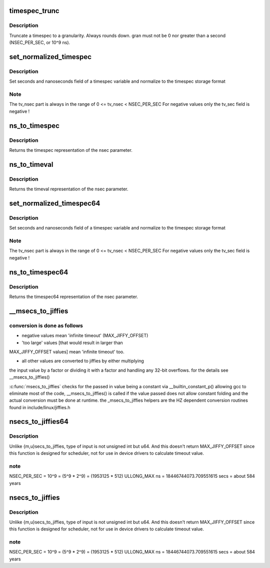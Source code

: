 .. -*- coding: utf-8; mode: rst -*-
.. src-file: kernel/time/time.c

.. _`timespec_trunc`:

timespec_trunc
==============

.. c:function:: struct timespec timespec_trunc(struct timespec t, unsigned gran)

    Truncate timespec to a granularity

    :param struct timespec t:
        Timespec

    :param unsigned gran:
        Granularity in ns.

.. _`timespec_trunc.description`:

Description
-----------

Truncate a timespec to a granularity. Always rounds down. gran must
not be 0 nor greater than a second (NSEC_PER_SEC, or 10^9 ns).

.. _`set_normalized_timespec`:

set_normalized_timespec
=======================

.. c:function:: void set_normalized_timespec(struct timespec *ts, time_t sec, s64 nsec)

    set timespec sec and nsec parts and normalize

    :param struct timespec \*ts:
        pointer to timespec variable to be set

    :param time_t sec:
        seconds to set

    :param s64 nsec:
        nanoseconds to set

.. _`set_normalized_timespec.description`:

Description
-----------

Set seconds and nanoseconds field of a timespec variable and
normalize to the timespec storage format

.. _`set_normalized_timespec.note`:

Note
----

The tv_nsec part is always in the range of
0 <= tv_nsec < NSEC_PER_SEC
For negative values only the tv_sec field is negative !

.. _`ns_to_timespec`:

ns_to_timespec
==============

.. c:function:: struct timespec ns_to_timespec(const s64 nsec)

    Convert nanoseconds to timespec

    :param const s64 nsec:
        the nanoseconds value to be converted

.. _`ns_to_timespec.description`:

Description
-----------

Returns the timespec representation of the nsec parameter.

.. _`ns_to_timeval`:

ns_to_timeval
=============

.. c:function:: struct timeval ns_to_timeval(const s64 nsec)

    Convert nanoseconds to timeval

    :param const s64 nsec:
        the nanoseconds value to be converted

.. _`ns_to_timeval.description`:

Description
-----------

Returns the timeval representation of the nsec parameter.

.. _`set_normalized_timespec64`:

set_normalized_timespec64
=========================

.. c:function:: void set_normalized_timespec64(struct timespec64 *ts, time64_t sec, s64 nsec)

    set timespec sec and nsec parts and normalize

    :param struct timespec64 \*ts:
        pointer to timespec variable to be set

    :param time64_t sec:
        seconds to set

    :param s64 nsec:
        nanoseconds to set

.. _`set_normalized_timespec64.description`:

Description
-----------

Set seconds and nanoseconds field of a timespec variable and
normalize to the timespec storage format

.. _`set_normalized_timespec64.note`:

Note
----

The tv_nsec part is always in the range of
0 <= tv_nsec < NSEC_PER_SEC
For negative values only the tv_sec field is negative !

.. _`ns_to_timespec64`:

ns_to_timespec64
================

.. c:function:: struct timespec64 ns_to_timespec64(const s64 nsec)

    Convert nanoseconds to timespec64

    :param const s64 nsec:
        the nanoseconds value to be converted

.. _`ns_to_timespec64.description`:

Description
-----------

Returns the timespec64 representation of the nsec parameter.

.. _`__msecs_to_jiffies`:

\__msecs_to_jiffies
===================

.. c:function:: unsigned long __msecs_to_jiffies(const unsigned int m)

    - convert milliseconds to jiffies

    :param const unsigned int m:
        time in milliseconds

.. _`__msecs_to_jiffies.conversion-is-done-as-follows`:

conversion is done as follows
-----------------------------


- negative values mean 'infinite timeout' (MAX_JIFFY_OFFSET)

- 'too large' values [that would result in larger than
MAX_JIFFY_OFFSET values] mean 'infinite timeout' too.

- all other values are converted to jiffies by either multiplying
the input value by a factor or dividing it with a factor and
handling any 32-bit overflows.
for the details see \__msecs_to_jiffies()

\ :c:func:`msecs_to_jiffies`\  checks for the passed in value being a constant
via \__builtin_constant_p() allowing gcc to eliminate most of the
code, \__msecs_to_jiffies() is called if the value passed does not
allow constant folding and the actual conversion must be done at
runtime.
the \_msecs_to_jiffies helpers are the HZ dependent conversion
routines found in include/linux/jiffies.h

.. _`nsecs_to_jiffies64`:

nsecs_to_jiffies64
==================

.. c:function:: u64 nsecs_to_jiffies64(u64 n)

    Convert nsecs in u64 to jiffies64

    :param u64 n:
        nsecs in u64

.. _`nsecs_to_jiffies64.description`:

Description
-----------

Unlike {m,u}secs_to_jiffies, type of input is not unsigned int but u64.
And this doesn't return MAX_JIFFY_OFFSET since this function is designed
for scheduler, not for use in device drivers to calculate timeout value.

.. _`nsecs_to_jiffies64.note`:

note
----

NSEC_PER_SEC = 10^9 = (5^9 \* 2^9) = (1953125 \* 512)
ULLONG_MAX ns = 18446744073.709551615 secs = about 584 years

.. _`nsecs_to_jiffies`:

nsecs_to_jiffies
================

.. c:function:: unsigned long nsecs_to_jiffies(u64 n)

    Convert nsecs in u64 to jiffies

    :param u64 n:
        nsecs in u64

.. _`nsecs_to_jiffies.description`:

Description
-----------

Unlike {m,u}secs_to_jiffies, type of input is not unsigned int but u64.
And this doesn't return MAX_JIFFY_OFFSET since this function is designed
for scheduler, not for use in device drivers to calculate timeout value.

.. _`nsecs_to_jiffies.note`:

note
----

NSEC_PER_SEC = 10^9 = (5^9 \* 2^9) = (1953125 \* 512)
ULLONG_MAX ns = 18446744073.709551615 secs = about 584 years

.. This file was automatic generated / don't edit.

